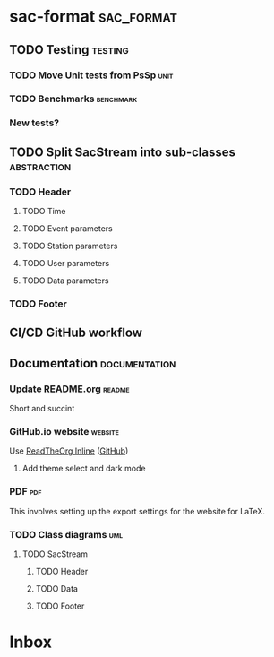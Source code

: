 * sac-format :sac_format:
** TODO Testing :testing:
*** TODO Move Unit tests from PsSp :unit:
*** TODO Benchmarks :benchmark:
*** New tests?
** TODO Split SacStream into sub-classes :abstraction:
*** TODO Header
**** TODO Time
**** TODO Event parameters
**** TODO Station parameters
**** TODO User parameters
**** TODO Data parameters
*** TODO Footer
** CI/CD GitHub workflow
** Documentation :documentation:
*** Update README.org :readme:
Short and succint
*** GitHub.io website :website:
Use [[https://olmon.gitlab.io/org-themes/readtheorg_inline/readtheorg_inline.html][ReadTheOrg Inline]] ([[https://github.com/fniessen/org-html-themes][GitHub]])
**** Add theme select and dark mode
*** PDF :pdf:
This involves setting up the export settings for the website for LaTeX.
*** TODO Class diagrams :uml:
**** TODO SacStream
***** TODO Header
***** TODO Data
***** TODO Footer
* Inbox
